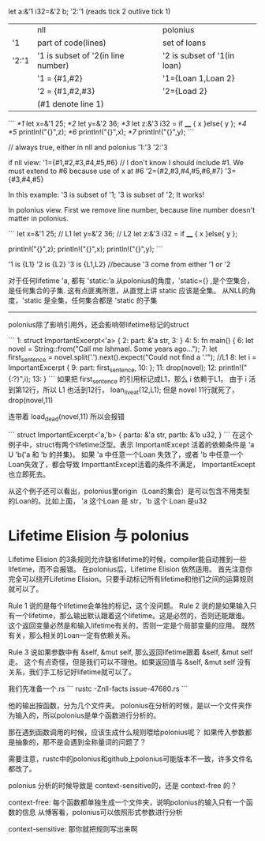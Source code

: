 
let a:&'1 i32=&'2 b;
'2:'1 (reads tick 2 outlive tick 1)

|       | nll                                | polonius                    |
| '1    | part of code(lines)                | set of loans                |
| '2:'1 | '1 is subset of '2(in line number) | '2 is subset of '1(in loan) |
|       | '1 = {#1,#2}                       | '1={Loan 1,Loan 2}          |
|       | '2 = {#1,#2,#3}                    | '2={Load 2}                 |
|       | (#1 denote line 1)                 |                             |

```
/*1/ let x=&'1 25;
/*2/ let y=&'2 36;
/*3/ let z:&'3 i32 = if ____ { x }else{ y };
/*4/ 
/*5/ println!("{}",z);
/*6/ println!("{}",x);
/*7/ println!("{}",y);
```

// always true, either in nll and polonius
'1:'3
'2:'3

if nll view:
'1={#1,#2,#3,#4,#5,#6}   // I don't know I should include #1. We must extend to #6 because use of x at #6
'2={#2,#3,#4,#5,#6,#7}
'3={#3,#4,#5}

In this example: '3 is subset of '1; '3 is subset of '2; It works!


In polonius view.
First we remove line number, because line number doesn't matter in polonius.

```
let x=&'1 25;  // L1
let y=&'2 36;  // L2
let z:&'3 i32 = if ____ { x }else{ y };

println!("{}",z);
println!("{}",x);
println!("{}",y);
```

'1 is {L1}
'2 is {L2}
'3 is {L1,L2}   //because '3 come from either '1 or '2



对于任何lifetime 'a, 都有
'static:’a
从polonius的角度，'static={} ,是个空集合，是任何集合的子集. 
这有点匪夷所思，从直觉上讲 static 应该是全集。
从NLL的角度，'static 是全集，任何集合都是 'static 的子集

-----------------------
polonius除了影响引用外，还会影响带lifetime标记的struct

```
1:  struct ImportantExcerpt<'a> {
2:      part: &'a str,
3:  }
4:  
5:  fn main() {
6:      let novel = String::from("Call me Ishmael. Some years ago...");
7:      let first_sentence = novel.split('.').next().expect("Could not find a '.'");   //L1
8:      let i = ImportantExcerpt {
9:         part: first_sentence,
10:     };
11:     drop(novel);
12:     println!("{:?}",i);
13: }
```
如果把 first_sentence 的引用标记成L1，那么 i 依赖于L1。 
由于 i 活到第12行，所以 L1 也活到12行， loan_live_at(12,L1);
但是 novel 11行就死了， drop(novel,11)

连带着 load_dead(novel,11)
所以会报错

```
struct ImportantExcerpt<'a,'b> {
   parta: &'a str,
   partb: &'b u32,
}
```
在这个例子中，struct有两个lifetime泛型。表示 ImportantExcept 活着的依赖条件是  'a U 'b('a 和 'b 的并集)。
如果 'a 中任意一个Loan 失效了，或者 'b 中任意一个Loan失效了，都会导致 ImporttantExcept活着的条件不满足， ImportantExcept也立即死去。

从这个例子还可以看出，polonius里origin（Loan的集合）是可以包含不用类型的Loan的。比如上面， 'a 这个Loan 是 str，'b 这个 Loan 是u32


* Lifetime Elision 与 polonius
Lifetime Elision 的3条规则允许缺省lifetime的时候，compiler能自动推到一些lifetime，而不会报错。
在polonius后，Lifetime Elision 依然适用。
首先注意你完全可以绕开Lifetime Elision。只要手动标记所有lifetime和他们之间的运算规则就可以了。

Rule 1 说的是每个lifetime会单独的标记，这个没问题。
Rule 2 说的是如果输入只有一个lifetime，那么输出默认跟着这个lifetime。这是必然的，否则还能跟谁。
这个返回变量必然是和输入lifetime有关的，否则一定是个局部变量的应用。
既然有关，那么相关的Loan一定有依赖关系。

Rule 3 说如果参数中有 &self, &mut self, 那么返回lifetime跟着 &self, &mut self 走。
这个有点奇怪，但是我们可以不理他。如果返回值与 &self, &mut self 没有关系，我们手工标记好lifetime就可以了。


我们先准备一个.rs
```
rustc -Znll-facts issue-47680.rs
```

他的输出按函数，分为几个文件夹。
polonius在分析的时候，是以一个文件夹作为输入的，所以polonius是单个函数进行分析的。

那在遇到函数调用的时候，应该生成什么规则喂给polonius呢？
如果传入参数都是抽象的，那不是会遇到全称量词的问题了？

需要注意，rustc中的polonius和github上polonius可能版本不一致，许多文件名都改了。


polonius 分析的时候导致是 context-sensitive的，还是 context-free 的？

context-free:
每个函数都单独生成一个文件夹，说明polonius的输入只有一个函数的信息
从博客看，polonius可以依照形式参数进行分析

context-sensitive:
那你就把规则写出来啊

